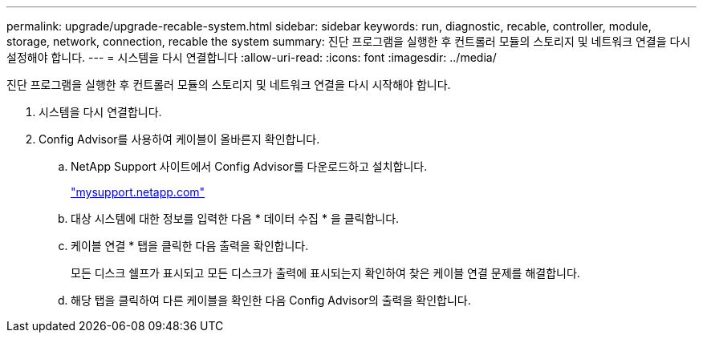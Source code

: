 ---
permalink: upgrade/upgrade-recable-system.html 
sidebar: sidebar 
keywords: run, diagnostic, recable, controller, module, storage, network, connection, recable the system 
summary: 진단 프로그램을 실행한 후 컨트롤러 모듈의 스토리지 및 네트워크 연결을 다시 설정해야 합니다. 
---
= 시스템을 다시 연결합니다
:allow-uri-read: 
:icons: font
:imagesdir: ../media/


[role="lead"]
진단 프로그램을 실행한 후 컨트롤러 모듈의 스토리지 및 네트워크 연결을 다시 시작해야 합니다.

. 시스템을 다시 연결합니다.
. Config Advisor를 사용하여 케이블이 올바른지 확인합니다.
+
.. NetApp Support 사이트에서 Config Advisor를 다운로드하고 설치합니다.
+
http://mysupport.netapp.com/["mysupport.netapp.com"]

.. 대상 시스템에 대한 정보를 입력한 다음 * 데이터 수집 * 을 클릭합니다.
.. 케이블 연결 * 탭을 클릭한 다음 출력을 확인합니다.
+
모든 디스크 쉘프가 표시되고 모든 디스크가 출력에 표시되는지 확인하여 찾은 케이블 연결 문제를 해결합니다.

.. 해당 탭을 클릭하여 다른 케이블을 확인한 다음 Config Advisor의 출력을 확인합니다.



